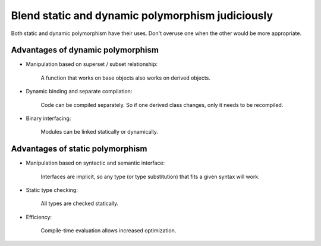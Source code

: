 .. SPDX-FileCopyrightText: 2024 The IceTray Contributors
..
.. SPDX-License-Identifier: BSD-2-Clause

Blend static and dynamic polymorphism judiciously
-------------------------------------------------

Both static and dynamic polymorphism have their uses.  Don't
overuse one when the other would be more appropriate.

Advantages of dynamic polymorphism
""""""""""""""""""""""""""""""""""

* Manipulation based on superset / subset relationship:

    A function that works on base objects also
    works on derived objects.

* Dynamic binding and separate compilation:

    Code can be compiled separately. So if one derived
    class changes, only it needs to be recompiled.

* Binary interfacing:

    Modules can be linked statically or dynamically.


Advantages of static polymorphism
"""""""""""""""""""""""""""""""""

* Manipulation based on syntactic and semantic interface:

    Interfaces are implicit, so any type (or type substitution)
    that fits a given syntax will work.

* Static type checking:

    All types are checked statically.

* Efficiency:

    Compile-time evaluation allows increased optimization.

